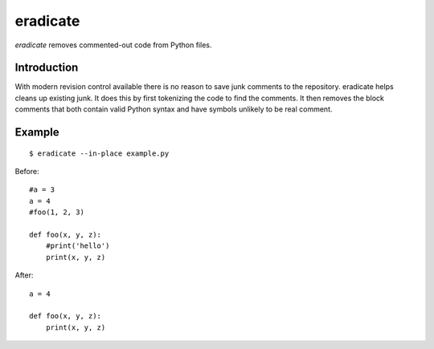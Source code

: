 =========
eradicate
=========

.. image:: https://travis-ci.org/myint/eradicate.png?branch=master
   :target: https://travis-ci.org/myint/eradicate
   :alt: Build status

*eradicate* removes commented-out code from Python files.

------------
Introduction
------------

With modern revision control available there is no reason to save junk
comments to the repository. eradicate helps cleans up existing junk. It
does this by first tokenizing the code to find the comments. It then
removes the block comments that both contain valid Python syntax and
have symbols unlikely to be real comment.

-------
Example
-------

::

    $ eradicate --in-place example.py

Before::

   #a = 3
   a = 4
   #foo(1, 2, 3)

   def foo(x, y, z):
       #print('hello')
       print(x, y, z)

After::

   a = 4

   def foo(x, y, z):
       print(x, y, z)
